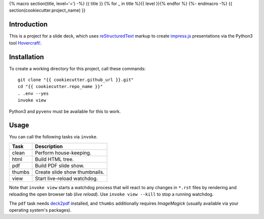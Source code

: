 {% macro section(title, level='=') -%}
{{ title }}
{% for _ in title %}{{ level }}{% endfor %}
{%- endmacro -%}
{{ section(cookiecutter.project_name) }}

Introduction
------------

This is a project for a slide deck, which uses `reStructuredText`_
markup to create `impress.js`_ presentations via the Python3 tool `Hovercraft!`_.


Installation
------------

To create a working directory for this project, call these commands::

    git clone "{{ cookiecutter.github_url }}.git"
    cd "{{ cookiecutter.repo_name }}"
    . .env --yes
    invoke view

Python3 and ``pyvenv`` must be available for this to work.


Usage
-----

You can call the following tasks via ``invoke``.

======= =====================================================================
Task    Description
======= =====================================================================
clean   Perform house-keeping.
html    Build HTML tree.
pdf     Build PDF slide show.
thumbs  Create slide show thumbnails.
view    Start live-reload watchdog.
======= =====================================================================

Note that ``invoke view`` starts a watchdog process that will react to any
changes in ``*.rst`` files by rendering and reloading the open browser tab (*live reload*).
Use ``invoke view --kill`` to stop a running watchdog.

The ``pdf`` task needs `deck2pdf`_ installed, and ``thumbs`` additionally requires *ImageMagick*
(usually available via your operating system's packages).


.. _`deck2pdf`: https://github.com/melix/deck2pdf
.. _`impress.js`: https://github.com/impress/impress.js
.. _`reStructuredText`: http://docutils.sourceforge.net/rst.html
.. _`Hovercraft!`: https://hovercraft.readthedocs.org/

